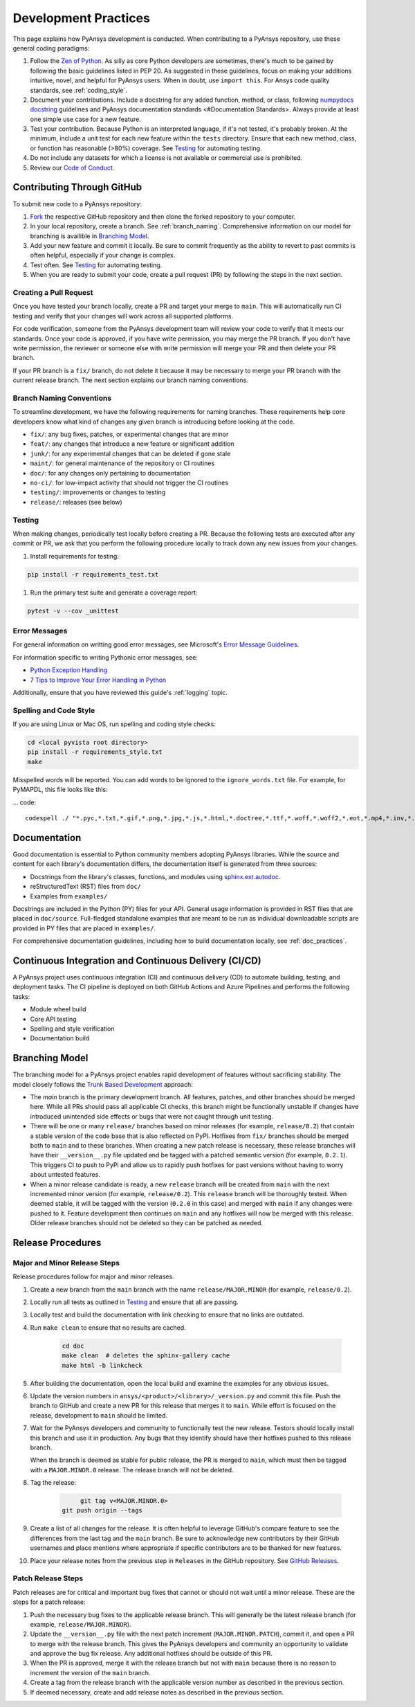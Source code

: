 .. _development_practices:

Development Practices
=====================
This page explains how PyAnsys development is conducted. When
contributing to a PyAnsys repository, use these general 
coding paradigms:

#. Follow the `Zen of Python <https://www.python.org/dev/peps/pep-0020/>`__.
   As silly as core Python developers are sometimes, there's much to be
   gained by following the basic guidelines listed in PEP 20. As suggested
   in these guidelines, focus on making your additions intuitive, novel,
   and helpful for PyAnsys users. When in doubt, use ``import this``.
   For Ansys code quality standards, see :ref:`coding_style`.

#. Document your contributions. Include a docstring for any added
   function, method, or class, following `numpydocs docstring <https://numpydoc.readthedocs.io/en/latest/format.html>`_
   guidelines and PyAnsys documentation standards <#Documentation Standards>.
   Always provide at least one simple use case for a new feature.

#. Test your contribution. Because Python is an interpreted language, if
   it's not tested, it's probably broken. At the minimum, include a unit
   test for each new feature within the ``tests`` directory. Ensure that
   each new method, class, or function has reasonable (>80%) coverage.
   See `Testing <#Testing>`__ for automating testing.

#. Do not include any datasets for which a license is not available
   or commercial use is prohibited.

#. Review our `Code of Conduct <https://github.com/pyansys/DPF-Core/blob/master/CODE_OF_CONDUCT.md>`_.

Contributing Through GitHub
---------------------------
To submit new code to a PyAnsys repository:

#. `Fork <https://docs.github.com/en/get-started/quickstart/fork-a-repo>`_
   the respective GitHub repository and then clone the forked repository
   to your computer. 

#. In your local repository, create a branch. See :ref:`branch_naming`.
   Comprehensive information on our model for branching is availible in
   `Branching Model <#Branching Model>`__.

#. Add your new feature and commit it locally. Be sure to commit
   frequently as the ability to revert to past commits is often helpful,
   especially if your change is complex. 

#. Test often. See `Testing <#Testing>`__ for automating testing.

#. When you are ready to submit your code, create a pull request (PR)
   by following the steps in the next section.

Creating a Pull Request
~~~~~~~~~~~~~~~~~~~~~~~
Once you have tested your branch locally, create a PR and target your
merge to ``main``. This will automatically run CI testing and verify
that your changes will work across all supported platforms.

For code verification, someone from the PyAnsys development team will review your
code to verify that it meets our standards. Once your code is approved, if you
have write permission, you may merge the PR branch. If you don't have write
permission, the reviewer or someone else with write permission will merge your
PR and then delete your PR branch.

If your PR branch is a ``fix/`` branch, do not delete it because it may be necessary to
merge your PR branch with the current release branch. The next section explains our
branch naming conventions.

.. _branch_naming:

Branch Naming Conventions
~~~~~~~~~~~~~~~~~~~~~~~~~
To streamline development, we have the following requirements for naming
branches. These requirements help core developers know what kind of
changes any given branch is introducing before looking at the code.

-  ``fix/``: any bug fixes, patches, or experimental changes that are
   minor
-  ``feat/``: any changes that introduce a new feature or significant
   addition
-  ``junk/``: for any experimental changes that can be deleted if gone
   stale
-  ``maint/``: for general maintenance of the repository or CI routines
-  ``doc/``: for any changes only pertaining to documentation
-  ``no-ci/``: for low-impact activity that should not trigger the CI
   routines
-  ``testing/``: improvements or changes to testing
-  ``release/``: releases (see below)

Testing
~~~~~~~
When making changes, periodically test locally before creating a PR.
Because the following tests are executed after any commit or PR, we
ask that you perform the following procedure locally to track down
any new issues from your changes.

#. Install requirements for testing:

.. code::

    pip install -r requirements_test.txt

#. Run the primary test suite and generate a coverage report:

.. code::

    pytest -v --cov _unittest

Error Messages
~~~~~~~~~~~~~~
For general information on writting good error messages, see Microsoft's
`Error Message Guidelines <https://docs.microsoft.com/en-us/windows/win32/debug/error-message-guidelines>`_.

For information specific to writing Pythonic error messages, see:

- `Python Exception Handling <https://www.codementor.io/@sheena/python-exception-handling-ogr0a41t7>`_
- `7 Tips to Improve Your Error Handling in Python <https://pybit.es/articles/pythonic-exceptions/>`_

Additionally, ensure that you have reviewed this guide's :ref:`logging` topic.

Spelling and Code Style
~~~~~~~~~~~~~~~~~~~~~~~
If you are using Linux or Mac OS, run spelling and coding style checks:

.. code::

    cd <local pyvista root directory>
    pip install -r requirements_style.txt
    make

Misspelled words will be reported. You can add words to be ignored to
the ``ignore_words.txt`` file. For example, for PyMAPDL, this file looks
like this: 

... code::

    codespell ./ "*.pyc,*.txt,*.gif,*.png,*.jpg,*.js,*.html,*.doctree,*.ttf,*.woff,*.woff2,*.eot,*.mp4,*.inv,*.pickle,*.ipynb,flycheck*,./.git/*,./.hypothesis/*,*.yml,./doc/build/*,./doc/images/*,./dist/*,*~,.hypothesis*,./doc/source/examples/*,*cover,*.dat,*.mac,\#*,build,./docker/mapdl/v211,./factory/*,./ansys/mapdl/core/mapdl_functions.py,PKG-INFO" -I "ignore_words.txt"

Documentation
-------------
Good documentation is essential to Python community members adopting PyAnsys libraries.
While the source and content for each library's documentation differs, the documentation
itself is generated from three sources:

- Docstrings from the library's classes, functions, and modules using
  `sphinx.ext.autodoc <https://www.sphinx-doc.org/en/master/usage/extensions/autodoc.html>`_.
- reStructuredText (RST) files from ``doc/``
- Examples from ``examples/``

Docstrings are included in the Python (PY) files for your API. General usage information
is provided in RST files that are placed in ``doc/source``. Full-fledged standalone examples
that are meant to be run as individual downloadable scripts are provided in PY files that are
placed in ``examples/``.

For comprehensive documentation guidelines, including how to build documentation locally,
see :ref:`doc_practices`.

Continuous Integration and Continuous Delivery (CI/CD)
------------------------------------------------------

A PyAnsys project uses continuous integration (CI) and continuous delivery (CD)
to automate building, testing, and deployment tasks. The CI pipeline is
deployed on both GitHub Actions and Azure Pipelines and performs the following
tasks:

- Module wheel build
- Core API testing
- Spelling and style verification
- Documentation build

.. _branching_model:

Branching Model
---------------
The branching model for a PyAnsys project enables rapid development of
features without sacrificing stability. The model closely follows the 
`Trunk Based Development <https://trunkbaseddevelopment.com/>`_ approach:

- The `main` branch is the primary development branch. All features,
  patches, and other branches should be merged here. While all PRs
  should pass all applicable CI checks, this branch might be functionally
  unstable if changes have introduced unintended side effects or bugs
  that were not caught through unit testing.
- There will be one or many ``release/`` branches based on minor
  releases (for example, ``release/0.2``) that contain a stable version
  of the code base that is also reflected on PyPI. Hotfixes from
  ``fix/`` branches should be merged both to ``main`` and to these
  branches. When creating a new patch release is necessary, these
  release branches will have their ``__version__.py`` file updated and
  be tagged with a patched semantic version (for example, ``0.2.1``).
  This triggers CI to push to PyPi and allow us to rapidly push hotfixes
  for past versions without having to worry about untested features.
- When a minor release candidate is ready, a new ``release`` branch will
  be created from ``main`` with the next incremented minor version
  (for example, ``release/0.2``). This ``release`` branch will be thoroughly
  tested. When deemed stable, it will be tagged with the version (``0.2.0``
  in this case) and merged with ``main`` if any changes were pushed to it.
  Feature development then continues on ``main`` and any hotfixes will now
  be merged with this release. Older release branches should not be deleted
  so they can be patched as needed.

.. _release_procedures:

Release Procedures
------------------

Major and Minor Release Steps
~~~~~~~~~~~~~~~~~~~~~~~~~~~~~
Release procedures follow for major and minor releases.

#. Create a new branch from the ``main`` branch with the name
   ``release/MAJOR.MINOR`` (for example, ``release/0.2``).

#. Locally run all tests as outlined in `Testing <#Testing>`_ and
   ensure that all are passing.

#. Locally test and build the documentation with link checking to
   ensure that no links are outdated.
   
#. Run ``make clean`` to ensure that no results are cached.

    .. code::

        cd doc
        make clean  # deletes the sphinx-gallery cache
        make html -b linkcheck

#. After building the documentation, open the local build and examine
   the examples for any obvious issues.

#. Update the version numbers in ``ansys/<product>/<library>/_version.py``
   and commit this file. Push the branch to GitHub and create a new PR
   for this release that merges it to ``main``. While effort is focused
   on the release, development to ``main`` should be limited.

#. Wait for the PyAnsys developers and community to functionally test the
   new release. Testors should locally install this branch and use it in
   production. Any bugs that they identify should have their hotfixes pushed to
   this release branch.

   When the branch is deemed as stable for public release, the PR is merged
   to ``main``, which must then be tagged with a ``MAJOR.MINOR.0`` release.
   The release branch will not be deleted.

#. Tag the release:

    .. code::

	     git tag v<MAJOR.MINOR.0>
        git push origin --tags

#. Create a list of all changes for the release. It is often helpful
   to leverage GitHub's compare feature to see the differences from
   the last tag and the ``main`` branch. Be sure to acknowledge new
   contributors by their GitHub usernames and place mentions where
   appropriate if specific contributors are to be thanked for new
   features.

#. Place your release notes from the previous step in ``Releases`` 
   in the GitHub repository. See `GitHub Releases`_.

.. _GitHub Releases: https://docs.github.com/en/github/administering-a-repository/releasing-projects-on-github/managing-releases-in-a-repository
.. _GitHub's compare feature: https://github.com/pyansys/pymapdl/compare


Patch Release Steps
~~~~~~~~~~~~~~~~~~~
Patch releases are for critical and important bug fixes that cannot or
should not wait until a minor release. These are the steps for a patch release:

#. Push the necessary bug fixes to the applicable release branch.
   This will generally be the latest release branch (for example,
   ``release/MAJOR.MINOR``).

#. Update the ``__version__.py`` file with the next patch increment
   (``MAJOR.MINOR.PATCH``), commit it, and open a PR to merge with the
   release branch. This gives the PyAnsys developers and community
   an opportunity to validate and approve the bug fix release. Any
   additional hotfixes should be outside of this PR.

#. When the PR is approved, merge it with the release branch but not with
   ``main`` because there is no reason to increment the version of the
   ``main`` branch.

#. Create a tag from the release branch with the applicable version number
   as described in the previous section.

#. If deemed necessary, create and add release notes as described in the
   previous section.
